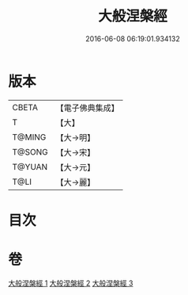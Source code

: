 #+TITLE: 大般涅槃經 
#+DATE: 2016-06-08 06:19:01.934132

* 版本
 |     CBETA|【電子佛典集成】|
 |         T|【大】     |
 |    T@MING|【大→明】   |
 |    T@SONG|【大→宋】   |
 |    T@YUAN|【大→元】   |
 |      T@LI|【大→麗】   |

* 目次

* 卷
[[file:KR6a0007_001.txt][大般涅槃經 1]]
[[file:KR6a0007_002.txt][大般涅槃經 2]]
[[file:KR6a0007_003.txt][大般涅槃經 3]]

